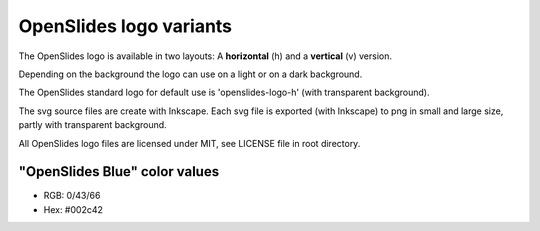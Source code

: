 ========================
OpenSlides logo variants
========================

The OpenSlides logo is available in two layouts:
A **horizontal** (h) and a **vertical** (v) version.

Depending on the background the logo can use on a light or on a dark
background.

The OpenSlides standard logo for default use is 'openslides-logo-h'
(with transparent background).

The svg source files are create with Inkscape. Each svg file is
exported (with Inkscape) to png in small and large size, partly with
transparent background.

All OpenSlides logo files are licensed under MIT, see LICENSE file in
root directory.


"OpenSlides Blue" color values
==============================

* RGB: 0/43/66
* Hex: #002c42
